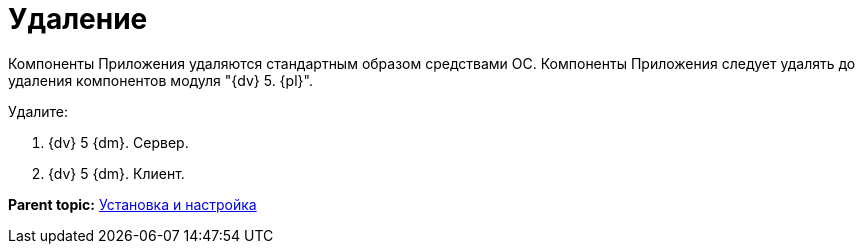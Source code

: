 = Удаление

Компоненты Приложения удаляются стандартным образом средствами ОС. Компоненты Приложения следует удалять до удаления компонентов модуля "{dv} 5. {pl}".

Удалите:

. {dv} 5 {dm}. Сервер.
. {dv} 5 {dm}. Клиент.

*Parent topic:* xref:../topics/Install_and_configuration.adoc[Установка и настройка]
